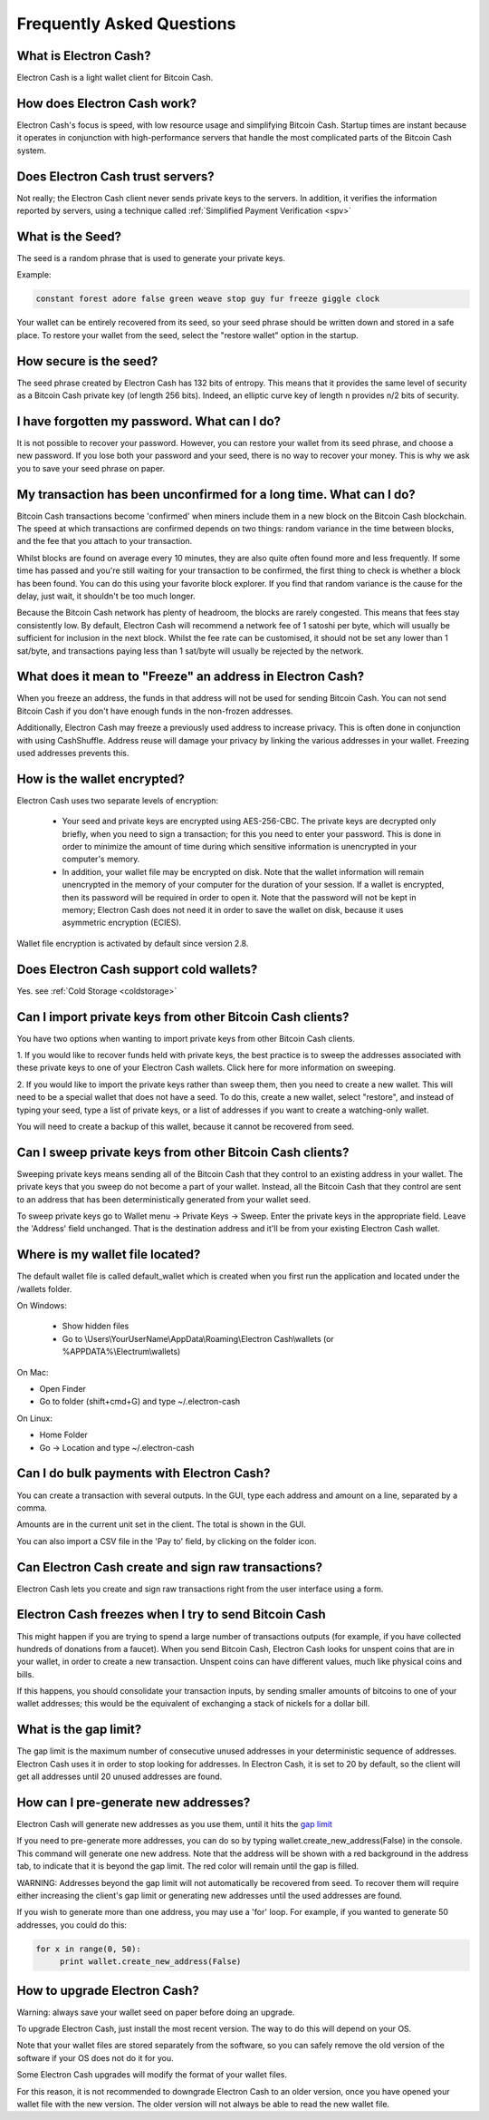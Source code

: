 Frequently Asked Questions
==========================


What is Electron Cash?
----------------------

Electron Cash is a light wallet client for Bitcoin Cash. 


How does Electron Cash work?
----------------------------

Electron Cash's focus is speed, with low resource usage and
simplifying Bitcoin Cash. Startup times are instant because it
operates in conjunction with high-performance servers that
handle the most complicated parts of the Bitcoin Cash system.


Does Electron Cash trust servers?
---------------------------------

Not really; the Electron Cash client never sends private keys
to the servers. In addition, it verifies the information
reported by servers, using a technique called :ref:`Simplified Payment Verification <spv>`


What is the Seed?
-----------------

The seed is a random phrase that is used to generate your private
keys.

Example:

.. code-block:: none

   constant forest adore false green weave stop guy fur freeze giggle clock

Your wallet can be entirely recovered from its seed, so your seed phrase should be 
written down and stored in a safe place. To restore your wallet from the seed, select
the "restore wallet" option in the startup.


How secure is the seed?
-----------------------

The seed phrase created by Electron Cash has 132 bits of entropy. This
means that it provides the same level of security as a Bitcoin Cash private
key (of length 256 bits). Indeed, an elliptic curve key of length n
provides n/2 bits of security.


I have forgotten my password. What can I do?
--------------------------------------------

It is not possible to recover your password. However, you can restore
your wallet from its seed phrase, and choose a new password. 
If you lose both your password and your seed, there is no way 
to recover your money. This is why we ask you to save your seed
phrase on paper.


My transaction has been unconfirmed for a long time. What can I do?
-------------------------------------------------------------------

Bitcoin Cash transactions become 'confirmed' when miners include them in a
new block on the Bitcoin Cash blockchain. The speed at which transactions 
are confirmed depends on two things: random variance in the time between 
blocks, and the fee that you attach to your transaction. 

Whilst blocks are found on average every 10 minutes, they are also quite 
often found more and less frequently. If some time has passed and you're 
still waiting for your transaction to be confirmed, the first thing to check 
is whether a block has been found. You can do this using your favorite 
block explorer. If you find that random variance is the cause for the delay, 
just wait, it shouldn't be too much longer.

Because the Bitcoin Cash network has plenty of headroom, the blocks are
rarely congested. This means that fees stay consistently low. By default, 
Electron Cash will recommend a network fee of 1 satoshi per byte, which 
will usually be sufficient for inclusion in the next block. Whilst the fee rate 
can  be customised, it should not be set any lower than 1 sat/byte, and 
transactions paying less than 1 sat/byte will usually be rejected by the network.


What does it mean to "Freeze" an address in Electron Cash?
----------------------------------------------------------

When you freeze an address, the funds in that address will not be used
for sending Bitcoin Cash. You can not send Bitcoin Cash if you don't have
enough funds in the non-frozen addresses.

Additionally, Electron Cash may freeze a previously used address to increase 
privacy. This is often done in conjunction with using CashShuffle. Address reuse 
will damage your privacy by linking the various addresses in your wallet. 
Freezing used addresses prevents this.
          

How is the wallet encrypted?
----------------------------

Electron Cash uses two separate levels of encryption:

 - Your seed and private keys are encrypted using AES-256-CBC. The
   private keys are decrypted only briefly, when you need to sign a
   transaction; for this you need to enter your password. This is done
   in order to minimize the amount of time during which sensitive
   information is unencrypted in your computer's memory.

 - In addition, your wallet file may be encrypted on disk. Note that
   the wallet information will remain unencrypted in the memory of
   your computer for the duration of your session. If a wallet is
   encrypted, then its password will be required in order to open
   it. Note that the password will not be kept in memory; Electron Cash
   does not need it in order to save the wallet on disk, because it
   uses asymmetric encryption (ECIES).

Wallet file encryption is activated by default since version 2.8.


Does Electron Cash support cold wallets?
----------------------------------------

Yes. see :ref:`Cold Storage <coldstorage>`


Can I import private keys from other Bitcoin Cash clients?
----------------------------------------------------------

You have two options when wanting to import private keys from other 
Bitcoin Cash clients. 

1. If you would like to recover funds held with private keys, the 
best practice is to sweep the addresses associated with these private 
keys to one of your Electron Cash wallets. Click here for more information on sweeping.

2. If you would like to import the private keys rather than sweep them, 
then you need to create a new wallet. This will need to be a special 
wallet that does not have a seed. To do this, create a new wallet, 
select "restore", and instead of typing your seed, type a
list of private keys, or a list of addresses if you want to create a
watching-only wallet.


.. image:: png/import_addresses.png


You will need to create a backup of this wallet, because it cannot be
recovered from seed.


Can I sweep private keys from other Bitcoin Cash clients?
---------------------------------------------------------

Sweeping private keys means sending all of the Bitcoin Cash that they control to
an existing address in your wallet. The private keys that you sweep do not
become a part of your wallet. Instead, all the Bitcoin Cash that they control
are sent to an address that has been deterministically generated from
your wallet seed.

To sweep private keys go to Wallet menu -> Private Keys ->
Sweep. Enter the private keys in the appropriate field. Leave the
'Address' field unchanged. That is the destination address and it'll
be from your existing Electron Cash wallet.

Where is my wallet file located?
--------------------------------

The default wallet file is called default_wallet which is created when
you first run the application and located under the /wallets folder.

On Windows:

 - Show hidden files
 - Go to \\Users\\YourUserName\\AppData\\Roaming\\Electron Cash\\wallets (or %APPDATA%\\Electrum\\wallets)

On Mac:

- Open Finder
- Go to folder (shift+cmd+G) and type ~/.electron-cash

On Linux:

- Home Folder
- Go -> Location and type ~/.electron-cash


Can I do bulk payments with Electron Cash?
------------------------------------------

You can create a transaction with several outputs. In the GUI, type
each address and amount on a line, separated by a comma.

.. image:: png/paytomany.png

Amounts are in the current unit set in the client. The
total is shown in the GUI.

You can also import a CSV file in the 'Pay to' field, by clicking on
the folder icon.


Can Electron Cash create and sign raw transactions?
---------------------------------------------------

Electron Cash lets you create and sign raw transactions right from the user
interface using a form.

Electron Cash freezes when I try to send Bitcoin Cash
-----------------------------------------------------

This might happen if you are trying to spend a large number of
transactions outputs (for example, if you have collected hundreds of
donations from a faucet).  When you send Bitcoin Cash, Electron Cash
looks for unspent coins that are in your wallet, in order to create a
new transaction. Unspent coins can have different values, much like
physical coins and bills.

If this happens, you should consolidate your transaction inputs, by
sending smaller amounts of bitcoins to one of your wallet addresses;
this would be the equivalent of exchanging a stack of nickels for a
dollar bill.

.. _gap limit:

What is the gap limit?
----------------------

The gap limit is the maximum number of consecutive unused addresses in
your deterministic sequence of addresses.  Electron Cash uses it in order
to stop looking for addresses. In Electron Cash, it is set to 20 by
default, so the client will get all addresses until 20 unused
addresses are found.
          

How can I pre-generate new addresses?
-------------------------------------

Electron Cash will generate new addresses as you use them,
until it hits the `gap limit`_

If you need to pre-generate more addresses, you can do so by typing
wallet.create_new_address(False) in the console. This command will generate
one new address. Note that the address will be shown with a red
background in the address tab, to indicate that it is beyond the gap
limit. The red color will remain until the gap is filled.

WARNING: Addresses beyond the gap limit will not automatically be
recovered from seed. To recover them will require either increasing
the client's gap limit or generating new addresses until the used
addresses are found.


If you wish to generate more than one address, you may use a 'for'
loop. For example, if you wanted to generate 50 addresses, you could
do this:

.. code-block:: python

   for x in range(0, 50):
	print wallet.create_new_address(False)


How to upgrade Electron Cash?
-----------------------------

Warning: always save your wallet seed on paper before
doing an upgrade.

To upgrade Electron Cash, just install the most recent version.
The way to do this will depend on your OS.

Note that your wallet files are stored separately from the
software, so you can safely remove the old version of the
software if your OS does not do it for you.

Some Electron Cash upgrades will modify the format of your
wallet files.

For this reason, it is not recommended to downgrade
Electron Cash to an older version, once you have opened your
wallet file with the new version. The older version will
not always be able to read the new wallet file.
